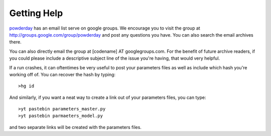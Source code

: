 Getting Help
**********


`powderday <https://github.com/dnarayanan/powderday.git>`_ has an email
list serve on google groups.  We encourage you to visit the group at
`http://groups.google.com/group/powderday
<http://groups.google.com/group/powderday>`_ and post any questions
you have. You can also search the email archives there.  

You can also directly email the group at [codename] AT googlegroups.com.  For the benefit of future archive readers, if you
could please include a descriptive subject line of the issue you're
having, that would very helpful.

If a run crashes, it can oftentimes be very useful to post your
parameters files as well as include which hash you're working off of.
You can recover the hash by typing::

  >hg id

And similarly, if you want a neat way to create a link out of your
parameters files, you can type::

  >yt pastebin parameters_master.py
  >yt pastebin parmaeters_model.py

and two separate links will be created with the parameters files.
